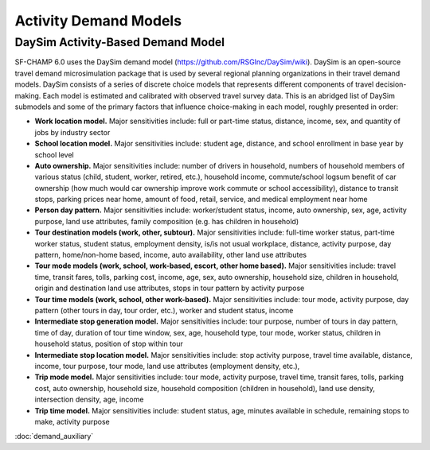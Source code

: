 ----------------------
Activity Demand Models
----------------------

^^^^^^^^^^^^^^^^^^^^^^^^^^^^^^^^^^
DaySim Activity-Based Demand Model
^^^^^^^^^^^^^^^^^^^^^^^^^^^^^^^^^^

SF-CHAMP 6.0 uses the DaySim demand model (https://github.com/RSGInc/DaySim/wiki). DaySim is an open-source travel demand microsimulation package that is used by several regional planning organizations in their travel demand models. DaySim consists of a series of discrete choice models that represents different components of travel decision-making. Each model is estimated and calibrated with observed travel survey data.
This is an abridged list of DaySim submodels and some of the primary factors that influence choice-making in each model, roughly presented in order:

*	**Work location model.** Major sensitivities include: full or part-time status, distance, income, sex, and quantity of jobs by industry sector
*	**School location model.** Major sensitivities include: student age, distance, and school enrollment in base year by school level
*	**Auto ownership.** Major sensitivities include: number of drivers in household, numbers of household members of various status (child, student, worker, retired, etc.), household income, commute/school logsum benefit of car ownership (how much would car ownership improve work commute or school accessibility), distance to transit stops, parking prices near home, amount of food, retail, service, and medical employment near home
*	**Person day pattern.** Major sensitivities include: worker/student status, income, auto ownership, sex, age, activity purpose, land use attributes, family composition (e.g. has children in household)
*	**Tour destination models (work, other, subtour).**	Major sensitivities include: full-time worker status, part-time worker status, student status, employment density, is/is not usual workplace, distance, activity purpose, day pattern, home/non-home based, income, auto availability, other land use attributes
*	**Tour mode models (work, school, work-based, escort, other home based).** Major sensitivities include: travel time, transit fares, tolls, parking cost, income, age, sex, auto ownership, household size, children in household, origin and destination land use attributes, stops in tour pattern by activity purpose
*	**Tour time models (work, school, other work-based).**	Major sensitivities include: tour mode, activity purpose, day pattern (other tours in day, tour order, etc.), worker and student status, income
*	**Intermediate stop generation model.**	Major sensitivities include: tour purpose, number of tours in day pattern,  time of day, duration of tour time window, sex, age, household type, tour mode, worker status, children in household status, position of stop within tour
*	**Intermediate stop location model.**	Major sensitivities include: stop activity purpose, travel time available, distance, income, tour purpose, tour mode, land use attributes (employment density, etc.), 
*	**Trip mode model.** Major sensitivities include: tour mode, activity purpose, travel time, transit fares, tolls, parking cost, auto ownership, household size, household composition (children in household), land use density, intersection density, age, income
*	**Trip time model.** Major sensitivities include: student status, age, minutes available in schedule, remaining stops to make, activity purpose


:doc:`demand_auxiliary`

